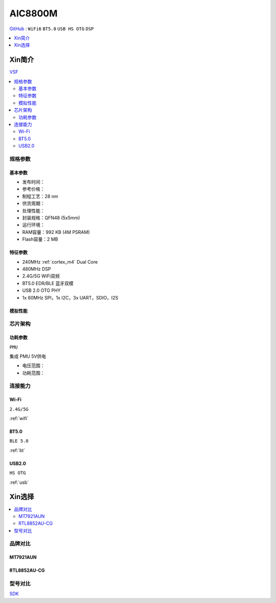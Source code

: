 .. _NO_003:
.. _aic8800:

AIC8800M
===============

`GitHub <https://github.com/SoCXin/AIC8800M>`_ : ``WiFi6`` ``BT5.0`` ``USB HS OTG`` ``DSP``


.. contents::
    :local:
    :depth: 1

Xin简介
-----------

`VSF <https://github.com/vsfteam/vsf>`_


.. contents::
    :local:


规格参数
~~~~~~~~~~~


基本参数
^^^^^^^^^^^

* 发布时间：
* 参考价格：
* 制程工艺：28 nm
* 供货周期：
* 处理性能：
* 封装规格：QFN48 (5x5mm)
* 运行环境：
* RAM容量：992 KB (4M PSRAM)
* Flash容量：2 MB

特征参数
^^^^^^^^^^^

* 240MHz :ref:`cortex_m4` Dual Core
* 480MHz DSP
* 2.4G/5G WiFi双频
* BT5.0 EDR/BLE 蓝牙双模
* USB 2.0 OTG PHY
* 1x 60MHz SPI，1x I2C，3x UART，SDIO，I2S

模拟性能
^^^^^^^^^^^

芯片架构
~~~~~~~~~~~

功耗参数
^^^^^^^^^^^
``PMU``

集成 PMU 5V供电

* 电压范围：
* 功耗范围：


连接能力
~~~~~~~~~~~



.. _aic8800_wifi:

Wi-Fi
^^^^^^^^^^^
``2.4G/5G``

:ref:`wifi`

.. _aic8800_bt:

BT5.0
^^^^^^^^^^^
``BLE 5.0``

:ref:`bt`

.. _aic8800_usb:

USB2.0
^^^^^^^^^^^
``HS OTG``

:ref:`usb`


Xin选择
-----------

.. contents::
    :local:


品牌对比
~~~~~~~~~~~

MT7921AUN
^^^^^^^^^^^

RTL8852AU-CG
^^^^^^^^^^^^^^^^

型号对比
~~~~~~~~~~~

`SDK <https://github.com/vsfteam/AIC8800M_SDK_vsf>`_
